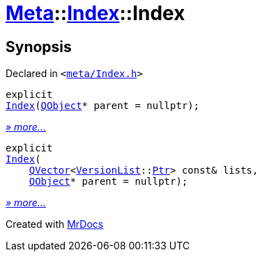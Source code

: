 [#Meta-Index-2constructor]
= xref:Meta.adoc[Meta]::xref:Meta/Index.adoc[Index]::Index
:relfileprefix: ../../
:mrdocs:


== Synopsis

Declared in `&lt;https://github.com/PrismLauncher/PrismLauncher/blob/develop/meta/Index.h#L31[meta&sol;Index&period;h]&gt;`

[source,cpp,subs="verbatim,replacements,macros,-callouts"]
----
explicit
xref:Meta/Index/2constructor-03.adoc[Index](xref:QObject.adoc[QObject]* parent = nullptr);
----

[.small]#xref:Meta/Index/2constructor-03.adoc[_» more..._]#

[source,cpp,subs="verbatim,replacements,macros,-callouts"]
----
explicit
xref:Meta/Index/2constructor-0d.adoc[Index](
    xref:QVector.adoc[QVector]&lt;xref:Meta/VersionList.adoc[VersionList]::xref:Meta/VersionList/Ptr.adoc[Ptr]&gt; const& lists,
    xref:QObject.adoc[QObject]* parent = nullptr);
----

[.small]#xref:Meta/Index/2constructor-0d.adoc[_» more..._]#



[.small]#Created with https://www.mrdocs.com[MrDocs]#
